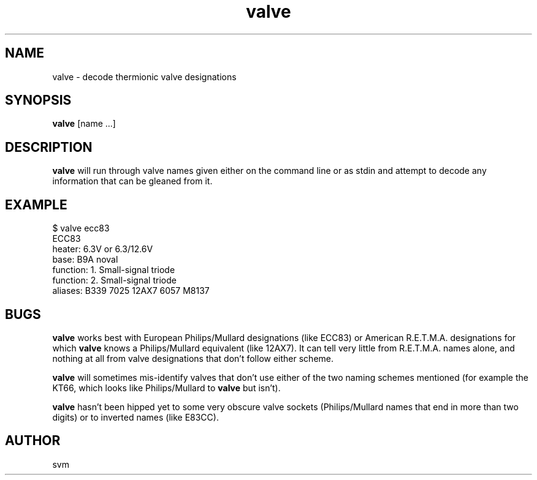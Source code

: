 .TH valve 1 03-JAN-2021 "Kozmix Go"

.SH NAME
valve \- decode thermionic valve designations

.SH SYNOPSIS
.B valve
[name ...]

.SH DESCRIPTION
.B valve
will run through valve names given either on the command line or as
stdin and attempt to decode any information that can be gleaned from
it.

.SH EXAMPLE
.EX
$ valve ecc83
ECC83
heater:         6.3V or 6.3/12.6V
base:           B9A noval
function:       1. Small-signal triode
function:       2. Small-signal triode
aliases:        B339 7025 12AX7 6057 M8137
.EE

.SH BUGS
.B valve
works best with European Philips/Mullard designations (like ECC83) or
American R.E.T.M.A. designations for which
.B valve
knows a Philips/Mullard equivalent (like 12AX7). It can tell very
little from R.E.T.M.A. names alone, and nothing at all from valve
designations that don't follow either scheme.

.B valve
will sometimes mis-identify valves that don't use either of the two
naming schemes mentioned (for example the KT66, which looks like
Philips/Mullard to
.B valve
but isn't).

.B valve
hasn't been hipped yet to some very obscure valve sockets
(Philips/Mullard names that end in more than two digits) or to
inverted names (like E83CC).

.SH AUTHOR
svm
